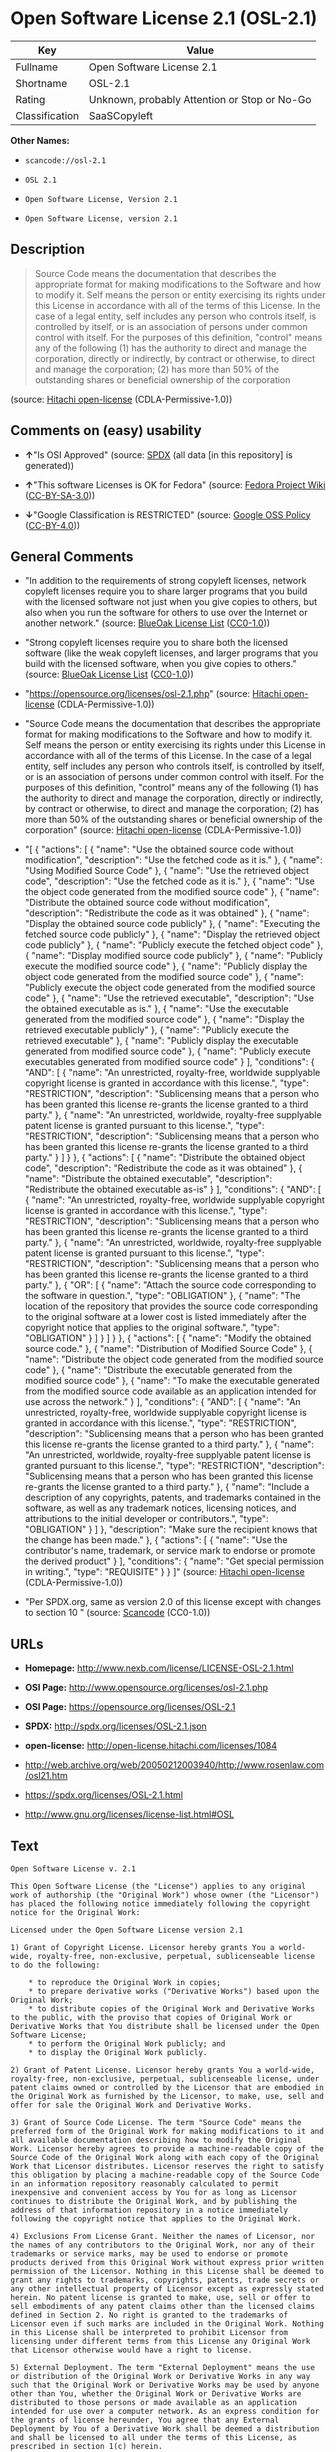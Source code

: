* Open Software License 2.1 (OSL-2.1)

| Key              | Value                                          |
|------------------+------------------------------------------------|
| Fullname         | Open Software License 2.1                      |
| Shortname        | OSL-2.1                                        |
| Rating           | Unknown, probably Attention or Stop or No-Go   |
| Classification   | SaaSCopyleft                                   |

*Other Names:*

- =scancode://osl-2.1=

- =OSL 2.1=

- =Open Software License, Version 2.1=

- =Open Software License, version 2.1=

** Description

#+BEGIN_QUOTE
  Source Code means the documentation that describes the appropriate
  format for making modifications to the Software and how to modify it.
  Self means the person or entity exercising its rights under this
  License in accordance with all of the terms of this License. In the
  case of a legal entity, self includes any person who controls itself,
  is controlled by itself, or is an association of persons under common
  control with itself. For the purposes of this definition, "control"
  means any of the following (1) has the authority to direct and manage
  the corporation, directly or indirectly, by contract or otherwise, to
  direct and manage the corporation; (2) has more than 50% of the
  outstanding shares or beneficial ownership of the corporation
#+END_QUOTE

(source: [[https://github.com/Hitachi/open-license][Hitachi
open-license]] (CDLA-Permissive-1.0))

** Comments on (easy) usability

- *↑*"Is OSI Approved" (source:
  [[https://spdx.org/licenses/OSL-2.1.html][SPDX]] (all data [in this
  repository] is generated))

- *↑*"This software Licenses is OK for Fedora" (source:
  [[https://fedoraproject.org/wiki/Licensing:Main?rd=Licensing][Fedora
  Project Wiki]]
  ([[https://creativecommons.org/licenses/by-sa/3.0/legalcode][CC-BY-SA-3.0]]))

- *↓*"Google Classification is RESTRICTED" (source:
  [[https://opensource.google.com/docs/thirdparty/licenses/][Google OSS
  Policy]]
  ([[https://creativecommons.org/licenses/by/4.0/legalcode][CC-BY-4.0]]))

** General Comments

- "In addition to the requirements of strong copyleft licenses, network
  copyleft licenses require you to share larger programs that you build
  with the licensed software not just when you give copies to others,
  but also when you run the software for others to use over the Internet
  or another network." (source:
  [[https://blueoakcouncil.org/copyleft][BlueOak License List]]
  ([[https://raw.githubusercontent.com/blueoakcouncil/blue-oak-list-npm-package/master/LICENSE][CC0-1.0]]))

- "Strong copyleft licenses require you to share both the licensed
  software (like the weak copyleft licenses, and larger programs that
  you build with the licensed software, when you give copies to others."
  (source: [[https://blueoakcouncil.org/copyleft][BlueOak License List]]
  ([[https://raw.githubusercontent.com/blueoakcouncil/blue-oak-list-npm-package/master/LICENSE][CC0-1.0]]))

- "https://opensource.org/licenses/osl-2.1.php" (source:
  [[https://github.com/Hitachi/open-license][Hitachi open-license]]
  (CDLA-Permissive-1.0))

- "Source Code means the documentation that describes the appropriate
  format for making modifications to the Software and how to modify it.
  Self means the person or entity exercising its rights under this
  License in accordance with all of the terms of this License. In the
  case of a legal entity, self includes any person who controls itself,
  is controlled by itself, or is an association of persons under common
  control with itself. For the purposes of this definition, "control"
  means any of the following (1) has the authority to direct and manage
  the corporation, directly or indirectly, by contract or otherwise, to
  direct and manage the corporation; (2) has more than 50% of the
  outstanding shares or beneficial ownership of the corporation"
  (source: [[https://github.com/Hitachi/open-license][Hitachi
  open-license]] (CDLA-Permissive-1.0))

- "[ { "actions": [ { "name": "Use the obtained source code without
  modification", "description": "Use the fetched code as it is." }, {
  "name": "Using Modified Source Code" }, { "name": "Use the retrieved
  object code", "description": "Use the fetched code as it is." }, {
  "name": "Use the object code generated from the modified source code"
  }, { "name": "Distribute the obtained source code without
  modification", "description": "Redistribute the code as it was
  obtained" }, { "name": "Display the obtained source code publicly" },
  { "name": "Executing the fetched source code publicly" }, { "name":
  "Display the retrieved object code publicly" }, { "name": "Publicly
  execute the fetched object code" }, { "name": "Display modified source
  code publicly" }, { "name": "Publicly execute the modified source
  code" }, { "name": "Publicly display the object code generated from
  the modified source code" }, { "name": "Publicly execute the object
  code generated from the modified source code" }, { "name": "Use the
  retrieved executable", "description": "Use the obtained executable as
  is." }, { "name": "Use the executable generated from the modified
  source code" }, { "name": "Display the retrieved executable publicly"
  }, { "name": "Publicly execute the retrieved executable" }, { "name":
  "Publicly display the executable generated from modified source code"
  }, { "name": "Publicly execute executables generated from modified
  source code" } ], "conditions": { "AND": [ { "name": "An unrestricted,
  royalty-free, worldwide supplyable copyright license is granted in
  accordance with this license.", "type": "RESTRICTION", "description":
  "Sublicensing means that a person who has been granted this license
  re-grants the license granted to a third party." }, { "name": "An
  unrestricted, worldwide, royalty-free supplyable patent license is
  granted pursuant to this license.", "type": "RESTRICTION",
  "description": "Sublicensing means that a person who has been granted
  this license re-grants the license granted to a third party." } ] } },
  { "actions": [ { "name": "Distribute the obtained object code",
  "description": "Redistribute the code as it was obtained" }, { "name":
  "Distribute the obtained executable", "description": "Redistribute the
  obtained executable as-is" } ], "conditions": { "AND": [ { "name": "An
  unrestricted, royalty-free, worldwide supplyable copyright license is
  granted in accordance with this license.", "type": "RESTRICTION",
  "description": "Sublicensing means that a person who has been granted
  this license re-grants the license granted to a third party." }, {
  "name": "An unrestricted, worldwide, royalty-free supplyable patent
  license is granted pursuant to this license.", "type": "RESTRICTION",
  "description": "Sublicensing means that a person who has been granted
  this license re-grants the license granted to a third party." }, {
  "OR": [ { "name": "Attach the source code corresponding to the
  software in question.", "type": "OBLIGATION" }, { "name": "The
  location of the repository that provides the source code corresponding
  to the original software at a lower cost is listed immediately after
  the copyright notice that applies to the original software.", "type":
  "OBLIGATION" } ] } ] } }, { "actions": [ { "name": "Modify the
  obtained source code." }, { "name": "Distribution of Modified Source
  Code" }, { "name": "Distribute the object code generated from the
  modified source code" }, { "name": "Distribute the executable
  generated from the modified source code" }, { "name": "To make the
  executable generated from the modified source code available as an
  application intended for use across the network." } ], "conditions": {
  "AND": [ { "name": "An unrestricted, royalty-free, worldwide
  supplyable copyright license is granted in accordance with this
  license.", "type": "RESTRICTION", "description": "Sublicensing means
  that a person who has been granted this license re-grants the license
  granted to a third party." }, { "name": "An unrestricted, worldwide,
  royalty-free supplyable patent license is granted pursuant to this
  license.", "type": "RESTRICTION", "description": "Sublicensing means
  that a person who has been granted this license re-grants the license
  granted to a third party." }, { "name": "Include a description of any
  copyrights, patents, and trademarks contained in the software, as well
  as any trademark notices, licensing notices, and attributions to the
  initial developer or contributors.", "type": "OBLIGATION" } ] },
  "description": "Make sure the recipient knows that the change has been
  made." }, { "actions": [ { "name": "Use the contributor's name,
  trademark, or service mark to endorse or promote the derived product"
  } ], "conditions": { "name": "Get special permission in writing.",
  "type": "REQUISITE" } } ]" (source:
  [[https://github.com/Hitachi/open-license][Hitachi open-license]]
  (CDLA-Permissive-1.0))

- "Per SPDX.org, same as version 2.0 of this license except with changes
  to section 10 " (source:
  [[https://github.com/nexB/scancode-toolkit/blob/develop/src/licensedcode/data/licenses/osl-2.1.yml][Scancode]]
  (CC0-1.0))

** URLs

- *Homepage:* http://www.nexb.com/license/LICENSE-OSL-2.1.html

- *OSI Page:* http://www.opensource.org/licenses/osl-2.1.php

- *OSI Page:* https://opensource.org/licenses/OSL-2.1

- *SPDX:* http://spdx.org/licenses/OSL-2.1.json

- *open-license:* http://open-license.hitachi.com/licenses/1084

- http://web.archive.org/web/20050212003940/http://www.rosenlaw.com/osl21.htm

- https://spdx.org/licenses/OSL-2.1.html

- http://www.gnu.org/licenses/license-list.html#OSL

** Text

#+BEGIN_EXAMPLE
  Open Software License v. 2.1

  This Open Software License (the "License") applies to any original work of authorship (the "Original Work") whose owner (the "Licensor") has placed the following notice immediately following the copyright notice for the Original Work:

  Licensed under the Open Software License version 2.1

  1) Grant of Copyright License. Licensor hereby grants You a world-wide, royalty-free, non-exclusive, perpetual, sublicenseable license to do the following:

      * to reproduce the Original Work in copies;
      * to prepare derivative works ("Derivative Works") based upon the Original Work;
      * to distribute copies of the Original Work and Derivative Works to the public, with the proviso that copies of Original Work or Derivative Works that You distribute shall be licensed under the Open Software License;
      * to perform the Original Work publicly; and
      * to display the Original Work publicly.

  2) Grant of Patent License. Licensor hereby grants You a world-wide, royalty-free, non-exclusive, perpetual, sublicenseable license, under patent claims owned or controlled by the Licensor that are embodied in the Original Work as furnished by the Licensor, to make, use, sell and offer for sale the Original Work and Derivative Works.

  3) Grant of Source Code License. The term "Source Code" means the preferred form of the Original Work for making modifications to it and all available documentation describing how to modify the Original Work. Licensor hereby agrees to provide a machine-readable copy of the Source Code of the Original Work along with each copy of the Original Work that Licensor distributes. Licensor reserves the right to satisfy this obligation by placing a machine-readable copy of the Source Code in an information repository reasonably calculated to permit inexpensive and convenient access by You for as long as Licensor continues to distribute the Original Work, and by publishing the address of that information repository in a notice immediately following the copyright notice that applies to the Original Work.

  4) Exclusions From License Grant. Neither the names of Licensor, nor the names of any contributors to the Original Work, nor any of their trademarks or service marks, may be used to endorse or promote products derived from this Original Work without express prior written permission of the Licensor. Nothing in this License shall be deemed to grant any rights to trademarks, copyrights, patents, trade secrets or any other intellectual property of Licensor except as expressly stated herein. No patent license is granted to make, use, sell or offer to sell embodiments of any patent claims other than the licensed claims defined in Section 2. No right is granted to the trademarks of Licensor even if such marks are included in the Original Work. Nothing in this License shall be interpreted to prohibit Licensor from licensing under different terms from this License any Original Work that Licensor otherwise would have a right to license.

  5) External Deployment. The term "External Deployment" means the use or distribution of the Original Work or Derivative Works in any way such that the Original Work or Derivative Works may be used by anyone other than You, whether the Original Work or Derivative Works are distributed to those persons or made available as an application intended for use over a computer network. As an express condition for the grants of license hereunder, You agree that any External Deployment by You of a Derivative Work shall be deemed a distribution and shall be licensed to all under the terms of this License, as prescribed in section 1(c) herein.

  6) Attribution Rights. You must retain, in the Source Code of any Derivative Works that You create, all copyright, patent or trademark notices from the Source Code of the Original Work, as well as any notices of licensing and any descriptive text identified therein as an "Attribution Notice." You must cause the Source Code for any Derivative Works that You create to carry a prominent Attribution Notice reasonably calculated to inform recipients that You have modified the Original Work.

  7) Warranty of Provenance and Disclaimer of Warranty. Licensor warrants that the copyright in and to the Original Work and the patent rights granted herein by Licensor are owned by the Licensor or are sublicensed to You under the terms of this License with the permission of the contributor(s) of those copyrights and patent rights. Except as expressly stated in the immediately proceeding sentence, the Original Work is provided under this License on an "AS IS" BASIS and WITHOUT WARRANTY, either express or implied, including, without limitation, the warranties of NON-INFRINGEMENT, MERCHANTABILITY or FITNESS FOR A PARTICULAR PURPOSE. THE ENTIRE RISK AS TO THE QUALITY OF THE ORIGINAL WORK IS WITH YOU. This DISCLAIMER OF WARRANTY constitutes an essential part of this License. No license to Original Work is granted hereunder except under this disclaimer.

  8) Limitation of Liability. Under no circumstances and under no legal theory, whether in tort (including negligence), contract, or otherwise, shall the Licensor be liable to any person for any direct, indirect, special, incidental, or consequential damages of any character arising as a result of this License or the use of the Original Work including, without limitation, damages for loss of goodwill, work stoppage, computer failure or malfunction, or any and all other commercial damages or losses. This limitation of liability shall not apply to liability for death or personal injury resulting from Licensor's negligence to the extent applicable law prohibits such limitation. Some jurisdictions do not allow the exclusion or limitation of incidental or consequential damages, so this exclusion and limitation may not apply to You.

  9) Acceptance and Termination. If You distribute copies of the Original Work or a Derivative Work, You must make a reasonable effort under the circumstances to obtain the express assent of recipients to the terms of this License. Nothing else but this License (or another written agreement between Licensor and You) grants You permission to create Derivative Works based upon the Original Work or to exercise any of the rights granted in Section 1 herein, and any attempt to do so except under the terms of this License (or another written agreement between Licensor and You) is expressly prohibited by U.S. copyright law, the equivalent laws of other countries, and by international treaty. Therefore, by exercising any of the rights granted to You in Section 1 herein, You indicate Your acceptance of this License and all of its terms and conditions. This License shall terminate immediately and you may no longer exercise any of the rights granted to You by this License upon Your failure to honor the proviso in Section 1(c) herein.

  10) Termination for Patent Action. This License shall terminate automatically and You may no longer exercise any of the rights granted to You by this License as of the date You commence an action, including a cross-claim or counterclaim, against Licensor or any licensee alleging that the Original Work infringes a patent. This termination provision shall not apply for an action alleging patent infringement by combinations of the Original Work with other software or hardware.

  11) Jurisdiction, Venue and Governing Law. Any action or suit relating to this License may be brought only in the courts of a jurisdiction wherein the Licensor resides or in which Licensor conducts its primary business, and under the laws of that jurisdiction excluding its conflict-of-law provisions. The application of the United Nations Convention on Contracts for the International Sale of Goods is expressly excluded. Any use of the Original Work outside the scope of this License or after its termination shall be subject to the requirements and penalties of the U.S. Copyright Act, 17 U.S.C. § 101 et seq., the equivalent laws of other countries, and international treaty. This section shall survive the termination of this License.

  12) Attorneys Fees. In any action to enforce the terms of this License or seeking damages relating thereto, the prevailing party shall be entitled to recover its costs and expenses, including, without limitation, reasonable attorneys' fees and costs incurred in connection with such action, including any appeal of such action. This section shall survive the termination of this License.

  13) Miscellaneous. This License represents the complete agreement concerning the subject matter hereof. If any provision of this License is held to be unenforceable, such provision shall be reformed only to the extent necessary to make it enforceable.

  14) Definition of "You" in This License. "You" throughout this License, whether in upper or lower case, means an individual or a legal entity exercising rights under, and complying with all of the terms of, this License. For legal entities, "You" includes any entity that controls, is controlled by, or is under common control with you. For purposes of this definition, "control" means (i) the power, direct or indirect, to cause the direction or management of such entity, whether by contract or otherwise, or (ii) ownership of fifty percent (50%) or more of the outstanding shares, or (iii) beneficial ownership of such entity.

  15) Right to Use. You may use the Original Work in all ways not otherwise restricted or conditioned by this License or by law, and Licensor promises not to interfere with or be responsible for such uses by You.

  This license is Copyright (C) 2003-2004 Lawrence E. Rosen. All rights reserved. Permission is hereby granted to copy and distribute this license without modification. This license may not be modified without the express written permission of its copyright owner.
#+END_EXAMPLE

--------------

** Raw Data

*** Facts

- LicenseName

- [[https://spdx.org/licenses/OSL-2.1.html][SPDX]] (all data [in this
  repository] is generated)

- [[https://blueoakcouncil.org/copyleft][BlueOak License List]]
  ([[https://raw.githubusercontent.com/blueoakcouncil/blue-oak-list-npm-package/master/LICENSE][CC0-1.0]])

- [[https://github.com/nexB/scancode-toolkit/blob/develop/src/licensedcode/data/licenses/osl-2.1.yml][Scancode]]
  (CC0-1.0)

- [[https://fedoraproject.org/wiki/Licensing:Main?rd=Licensing][Fedora
  Project Wiki]]
  ([[https://creativecommons.org/licenses/by-sa/3.0/legalcode][CC-BY-SA-3.0]])

- [[https://opensource.org/licenses/][OpenSourceInitiative]]
  ([[https://creativecommons.org/licenses/by/4.0/legalcode][CC-BY-4.0]])

- [[https://opensource.google.com/docs/thirdparty/licenses/][Google OSS
  Policy]]
  ([[https://creativecommons.org/licenses/by/4.0/legalcode][CC-BY-4.0]])

- [[https://github.com/Hitachi/open-license][Hitachi open-license]]
  (CDLA-Permissive-1.0)

*** Raw JSON

#+BEGIN_EXAMPLE
  {
      "__impliedNames": [
          "OSL-2.1",
          "Open Software License 2.1",
          "scancode://osl-2.1",
          "OSL 2.1",
          "Open Software License, Version 2.1",
          "Open Software License, version 2.1"
      ],
      "__impliedId": "OSL-2.1",
      "__isFsfFree": true,
      "__impliedAmbiguousNames": [
          "Open Software License",
          "OSL 2.1"
      ],
      "__impliedComments": [
          [
              "BlueOak License List",
              [
                  "In addition to the requirements of strong copyleft licenses, network copyleft licenses require you to share larger programs that you build with the licensed software not just when you give copies to others, but also when you run the software for others to use over the Internet or another network.",
                  "Strong copyleft licenses require you to share both the licensed software (like the weak copyleft licenses, and larger programs that you build with the licensed software, when you give copies to others."
              ]
          ],
          [
              "Hitachi open-license",
              [
                  "https://opensource.org/licenses/osl-2.1.php",
                  "Source Code means the documentation that describes the appropriate format for making modifications to the Software and how to modify it. Self means the person or entity exercising its rights under this License in accordance with all of the terms of this License. In the case of a legal entity, self includes any person who controls itself, is controlled by itself, or is an association of persons under common control with itself. For the purposes of this definition, \"control\" means any of the following (1) has the authority to direct and manage the corporation, directly or indirectly, by contract or otherwise, to direct and manage the corporation; (2) has more than 50% of the outstanding shares or beneficial ownership of the corporation",
                  "[\n    {\n        \"actions\": [\n            {\n                \"name\": \"Use the obtained source code without modification\",\n                \"description\": \"Use the fetched code as it is.\"\n            },\n            {\n                \"name\": \"Using Modified Source Code\"\n            },\n            {\n                \"name\": \"Use the retrieved object code\",\n                \"description\": \"Use the fetched code as it is.\"\n            },\n            {\n                \"name\": \"Use the object code generated from the modified source code\"\n            },\n            {\n                \"name\": \"Distribute the obtained source code without modification\",\n                \"description\": \"Redistribute the code as it was obtained\"\n            },\n            {\n                \"name\": \"Display the obtained source code publicly\"\n            },\n            {\n                \"name\": \"Executing the fetched source code publicly\"\n            },\n            {\n                \"name\": \"Display the retrieved object code publicly\"\n            },\n            {\n                \"name\": \"Publicly execute the fetched object code\"\n            },\n            {\n                \"name\": \"Display modified source code publicly\"\n            },\n            {\n                \"name\": \"Publicly execute the modified source code\"\n            },\n            {\n                \"name\": \"Publicly display the object code generated from the modified source code\"\n            },\n            {\n                \"name\": \"Publicly execute the object code generated from the modified source code\"\n            },\n            {\n                \"name\": \"Use the retrieved executable\",\n                \"description\": \"Use the obtained executable as is.\"\n            },\n            {\n                \"name\": \"Use the executable generated from the modified source code\"\n            },\n            {\n                \"name\": \"Display the retrieved executable publicly\"\n            },\n            {\n                \"name\": \"Publicly execute the retrieved executable\"\n            },\n            {\n                \"name\": \"Publicly display the executable generated from modified source code\"\n            },\n            {\n                \"name\": \"Publicly execute executables generated from modified source code\"\n            }\n        ],\n        \"conditions\": {\n            \"AND\": [\n                {\n                    \"name\": \"An unrestricted, royalty-free, worldwide supplyable copyright license is granted in accordance with this license.\",\n                    \"type\": \"RESTRICTION\",\n                    \"description\": \"Sublicensing means that a person who has been granted this license re-grants the license granted to a third party.\"\n                },\n                {\n                    \"name\": \"An unrestricted, worldwide, royalty-free supplyable patent license is granted pursuant to this license.\",\n                    \"type\": \"RESTRICTION\",\n                    \"description\": \"Sublicensing means that a person who has been granted this license re-grants the license granted to a third party.\"\n                }\n            ]\n        }\n    },\n    {\n        \"actions\": [\n            {\n                \"name\": \"Distribute the obtained object code\",\n                \"description\": \"Redistribute the code as it was obtained\"\n            },\n            {\n                \"name\": \"Distribute the obtained executable\",\n                \"description\": \"Redistribute the obtained executable as-is\"\n            }\n        ],\n        \"conditions\": {\n            \"AND\": [\n                {\n                    \"name\": \"An unrestricted, royalty-free, worldwide supplyable copyright license is granted in accordance with this license.\",\n                    \"type\": \"RESTRICTION\",\n                    \"description\": \"Sublicensing means that a person who has been granted this license re-grants the license granted to a third party.\"\n                },\n                {\n                    \"name\": \"An unrestricted, worldwide, royalty-free supplyable patent license is granted pursuant to this license.\",\n                    \"type\": \"RESTRICTION\",\n                    \"description\": \"Sublicensing means that a person who has been granted this license re-grants the license granted to a third party.\"\n                },\n                {\n                    \"OR\": [\n                        {\n                            \"name\": \"Attach the source code corresponding to the software in question.\",\n                            \"type\": \"OBLIGATION\"\n                        },\n                        {\n                            \"name\": \"The location of the repository that provides the source code corresponding to the original software at a lower cost is listed immediately after the copyright notice that applies to the original software.\",\n                            \"type\": \"OBLIGATION\"\n                        }\n                    ]\n                }\n            ]\n        }\n    },\n    {\n        \"actions\": [\n            {\n                \"name\": \"Modify the obtained source code.\"\n            },\n            {\n                \"name\": \"Distribution of Modified Source Code\"\n            },\n            {\n                \"name\": \"Distribute the object code generated from the modified source code\"\n            },\n            {\n                \"name\": \"Distribute the executable generated from the modified source code\"\n            },\n            {\n                \"name\": \"To make the executable generated from the modified source code available as an application intended for use across the network.\"\n            }\n        ],\n        \"conditions\": {\n            \"AND\": [\n                {\n                    \"name\": \"An unrestricted, royalty-free, worldwide supplyable copyright license is granted in accordance with this license.\",\n                    \"type\": \"RESTRICTION\",\n                    \"description\": \"Sublicensing means that a person who has been granted this license re-grants the license granted to a third party.\"\n                },\n                {\n                    \"name\": \"An unrestricted, worldwide, royalty-free supplyable patent license is granted pursuant to this license.\",\n                    \"type\": \"RESTRICTION\",\n                    \"description\": \"Sublicensing means that a person who has been granted this license re-grants the license granted to a third party.\"\n                },\n                {\n                    \"name\": \"Include a description of any copyrights, patents, and trademarks contained in the software, as well as any trademark notices, licensing notices, and attributions to the initial developer or contributors.\",\n                    \"type\": \"OBLIGATION\"\n                }\n            ]\n        },\n        \"description\": \"Make sure the recipient knows that the change has been made.\"\n    },\n    {\n        \"actions\": [\n            {\n                \"name\": \"Use the contributor's name, trademark, or service mark to endorse or promote the derived product\"\n            }\n        ],\n        \"conditions\": {\n            \"name\": \"Get special permission in writing.\",\n            \"type\": \"REQUISITE\"\n        }\n    }\n]"
              ]
          ],
          [
              "Scancode",
              [
                  "Per SPDX.org, same as version 2.0 of this license except with changes to\nsection 10\n"
              ]
          ]
      ],
      "facts": {
          "LicenseName": {
              "implications": {
                  "__impliedNames": [
                      "OSL-2.1"
                  ],
                  "__impliedId": "OSL-2.1"
              },
              "shortname": "OSL-2.1",
              "otherNames": []
          },
          "SPDX": {
              "isSPDXLicenseDeprecated": false,
              "spdxFullName": "Open Software License 2.1",
              "spdxDetailsURL": "http://spdx.org/licenses/OSL-2.1.json",
              "_sourceURL": "https://spdx.org/licenses/OSL-2.1.html",
              "spdxLicIsOSIApproved": true,
              "spdxSeeAlso": [
                  "http://web.archive.org/web/20050212003940/http://www.rosenlaw.com/osl21.htm",
                  "https://opensource.org/licenses/OSL-2.1"
              ],
              "_implications": {
                  "__impliedNames": [
                      "OSL-2.1",
                      "Open Software License 2.1"
                  ],
                  "__impliedId": "OSL-2.1",
                  "__impliedJudgement": [
                      [
                          "SPDX",
                          {
                              "tag": "PositiveJudgement",
                              "contents": "Is OSI Approved"
                          }
                      ]
                  ],
                  "__isOsiApproved": true,
                  "__impliedURLs": [
                      [
                          "SPDX",
                          "http://spdx.org/licenses/OSL-2.1.json"
                      ],
                      [
                          null,
                          "http://web.archive.org/web/20050212003940/http://www.rosenlaw.com/osl21.htm"
                      ],
                      [
                          null,
                          "https://opensource.org/licenses/OSL-2.1"
                      ]
                  ]
              },
              "spdxLicenseId": "OSL-2.1"
          },
          "Fedora Project Wiki": {
              "GPLv2 Compat?": "NO",
              "rating": "Good",
              "Upstream URL": "https://fedoraproject.org/wiki/Licensing/OSL2.1",
              "GPLv3 Compat?": "NO",
              "Short Name": "OSL 2.1",
              "licenseType": "license",
              "_sourceURL": "https://fedoraproject.org/wiki/Licensing:Main?rd=Licensing",
              "Full Name": "Open Software License 2.1",
              "FSF Free?": "Yes",
              "_implications": {
                  "__impliedNames": [
                      "Open Software License 2.1"
                  ],
                  "__isFsfFree": true,
                  "__impliedAmbiguousNames": [
                      "OSL 2.1"
                  ],
                  "__impliedJudgement": [
                      [
                          "Fedora Project Wiki",
                          {
                              "tag": "PositiveJudgement",
                              "contents": "This software Licenses is OK for Fedora"
                          }
                      ]
                  ]
              }
          },
          "Scancode": {
              "otherUrls": [
                  "http://opensource.org/licenses/OSL-2.1",
                  "http://www.gnu.org/licenses/license-list.html#OSL",
                  "http://www.nexb.com/license/LICENSE-OSL-2.1.html",
                  "https://opensource.org/licenses/OSL-2.1"
              ],
              "homepageUrl": "http://www.nexb.com/license/LICENSE-OSL-2.1.html",
              "shortName": "OSL 2.1",
              "textUrls": null,
              "text": "Open Software License v. 2.1\n\nThis Open Software License (the \"License\") applies to any original work of authorship (the \"Original Work\") whose owner (the \"Licensor\") has placed the following notice immediately following the copyright notice for the Original Work:\n\nLicensed under the Open Software License version 2.1\n\n1) Grant of Copyright License. Licensor hereby grants You a world-wide, royalty-free, non-exclusive, perpetual, sublicenseable license to do the following:\n\n    * to reproduce the Original Work in copies;\n    * to prepare derivative works (\"Derivative Works\") based upon the Original Work;\n    * to distribute copies of the Original Work and Derivative Works to the public, with the proviso that copies of Original Work or Derivative Works that You distribute shall be licensed under the Open Software License;\n    * to perform the Original Work publicly; and\n    * to display the Original Work publicly.\n\n2) Grant of Patent License. Licensor hereby grants You a world-wide, royalty-free, non-exclusive, perpetual, sublicenseable license, under patent claims owned or controlled by the Licensor that are embodied in the Original Work as furnished by the Licensor, to make, use, sell and offer for sale the Original Work and Derivative Works.\n\n3) Grant of Source Code License. The term \"Source Code\" means the preferred form of the Original Work for making modifications to it and all available documentation describing how to modify the Original Work. Licensor hereby agrees to provide a machine-readable copy of the Source Code of the Original Work along with each copy of the Original Work that Licensor distributes. Licensor reserves the right to satisfy this obligation by placing a machine-readable copy of the Source Code in an information repository reasonably calculated to permit inexpensive and convenient access by You for as long as Licensor continues to distribute the Original Work, and by publishing the address of that information repository in a notice immediately following the copyright notice that applies to the Original Work.\n\n4) Exclusions From License Grant. Neither the names of Licensor, nor the names of any contributors to the Original Work, nor any of their trademarks or service marks, may be used to endorse or promote products derived from this Original Work without express prior written permission of the Licensor. Nothing in this License shall be deemed to grant any rights to trademarks, copyrights, patents, trade secrets or any other intellectual property of Licensor except as expressly stated herein. No patent license is granted to make, use, sell or offer to sell embodiments of any patent claims other than the licensed claims defined in Section 2. No right is granted to the trademarks of Licensor even if such marks are included in the Original Work. Nothing in this License shall be interpreted to prohibit Licensor from licensing under different terms from this License any Original Work that Licensor otherwise would have a right to license.\n\n5) External Deployment. The term \"External Deployment\" means the use or distribution of the Original Work or Derivative Works in any way such that the Original Work or Derivative Works may be used by anyone other than You, whether the Original Work or Derivative Works are distributed to those persons or made available as an application intended for use over a computer network. As an express condition for the grants of license hereunder, You agree that any External Deployment by You of a Derivative Work shall be deemed a distribution and shall be licensed to all under the terms of this License, as prescribed in section 1(c) herein.\n\n6) Attribution Rights. You must retain, in the Source Code of any Derivative Works that You create, all copyright, patent or trademark notices from the Source Code of the Original Work, as well as any notices of licensing and any descriptive text identified therein as an \"Attribution Notice.\" You must cause the Source Code for any Derivative Works that You create to carry a prominent Attribution Notice reasonably calculated to inform recipients that You have modified the Original Work.\n\n7) Warranty of Provenance and Disclaimer of Warranty. Licensor warrants that the copyright in and to the Original Work and the patent rights granted herein by Licensor are owned by the Licensor or are sublicensed to You under the terms of this License with the permission of the contributor(s) of those copyrights and patent rights. Except as expressly stated in the immediately proceeding sentence, the Original Work is provided under this License on an \"AS IS\" BASIS and WITHOUT WARRANTY, either express or implied, including, without limitation, the warranties of NON-INFRINGEMENT, MERCHANTABILITY or FITNESS FOR A PARTICULAR PURPOSE. THE ENTIRE RISK AS TO THE QUALITY OF THE ORIGINAL WORK IS WITH YOU. This DISCLAIMER OF WARRANTY constitutes an essential part of this License. No license to Original Work is granted hereunder except under this disclaimer.\n\n8) Limitation of Liability. Under no circumstances and under no legal theory, whether in tort (including negligence), contract, or otherwise, shall the Licensor be liable to any person for any direct, indirect, special, incidental, or consequential damages of any character arising as a result of this License or the use of the Original Work including, without limitation, damages for loss of goodwill, work stoppage, computer failure or malfunction, or any and all other commercial damages or losses. This limitation of liability shall not apply to liability for death or personal injury resulting from Licensor's negligence to the extent applicable law prohibits such limitation. Some jurisdictions do not allow the exclusion or limitation of incidental or consequential damages, so this exclusion and limitation may not apply to You.\n\n9) Acceptance and Termination. If You distribute copies of the Original Work or a Derivative Work, You must make a reasonable effort under the circumstances to obtain the express assent of recipients to the terms of this License. Nothing else but this License (or another written agreement between Licensor and You) grants You permission to create Derivative Works based upon the Original Work or to exercise any of the rights granted in Section 1 herein, and any attempt to do so except under the terms of this License (or another written agreement between Licensor and You) is expressly prohibited by U.S. copyright law, the equivalent laws of other countries, and by international treaty. Therefore, by exercising any of the rights granted to You in Section 1 herein, You indicate Your acceptance of this License and all of its terms and conditions. This License shall terminate immediately and you may no longer exercise any of the rights granted to You by this License upon Your failure to honor the proviso in Section 1(c) herein.\n\n10) Termination for Patent Action. This License shall terminate automatically and You may no longer exercise any of the rights granted to You by this License as of the date You commence an action, including a cross-claim or counterclaim, against Licensor or any licensee alleging that the Original Work infringes a patent. This termination provision shall not apply for an action alleging patent infringement by combinations of the Original Work with other software or hardware.\n\n11) Jurisdiction, Venue and Governing Law. Any action or suit relating to this License may be brought only in the courts of a jurisdiction wherein the Licensor resides or in which Licensor conducts its primary business, and under the laws of that jurisdiction excluding its conflict-of-law provisions. The application of the United Nations Convention on Contracts for the International Sale of Goods is expressly excluded. Any use of the Original Work outside the scope of this License or after its termination shall be subject to the requirements and penalties of the U.S. Copyright Act, 17 U.S.C. ÃÂ§ 101 et seq., the equivalent laws of other countries, and international treaty. This section shall survive the termination of this License.\n\n12) Attorneys Fees. In any action to enforce the terms of this License or seeking damages relating thereto, the prevailing party shall be entitled to recover its costs and expenses, including, without limitation, reasonable attorneys' fees and costs incurred in connection with such action, including any appeal of such action. This section shall survive the termination of this License.\n\n13) Miscellaneous. This License represents the complete agreement concerning the subject matter hereof. If any provision of this License is held to be unenforceable, such provision shall be reformed only to the extent necessary to make it enforceable.\n\n14) Definition of \"You\" in This License. \"You\" throughout this License, whether in upper or lower case, means an individual or a legal entity exercising rights under, and complying with all of the terms of, this License. For legal entities, \"You\" includes any entity that controls, is controlled by, or is under common control with you. For purposes of this definition, \"control\" means (i) the power, direct or indirect, to cause the direction or management of such entity, whether by contract or otherwise, or (ii) ownership of fifty percent (50%) or more of the outstanding shares, or (iii) beneficial ownership of such entity.\n\n15) Right to Use. You may use the Original Work in all ways not otherwise restricted or conditioned by this License or by law, and Licensor promises not to interfere with or be responsible for such uses by You.\n\nThis license is Copyright (C) 2003-2004 Lawrence E. Rosen. All rights reserved. Permission is hereby granted to copy and distribute this license without modification. This license may not be modified without the express written permission of its copyright owner.",
              "category": "Copyleft",
              "osiUrl": "http://www.opensource.org/licenses/osl-2.1.php",
              "owner": "Lawrence Rosen",
              "_sourceURL": "https://github.com/nexB/scancode-toolkit/blob/develop/src/licensedcode/data/licenses/osl-2.1.yml",
              "key": "osl-2.1",
              "name": "Open Software License 2.1",
              "spdxId": "OSL-2.1",
              "notes": "Per SPDX.org, same as version 2.0 of this license except with changes to\nsection 10\n",
              "_implications": {
                  "__impliedNames": [
                      "scancode://osl-2.1",
                      "OSL 2.1",
                      "OSL-2.1"
                  ],
                  "__impliedId": "OSL-2.1",
                  "__impliedComments": [
                      [
                          "Scancode",
                          [
                              "Per SPDX.org, same as version 2.0 of this license except with changes to\nsection 10\n"
                          ]
                      ]
                  ],
                  "__impliedCopyleft": [
                      [
                          "Scancode",
                          "Copyleft"
                      ]
                  ],
                  "__calculatedCopyleft": "Copyleft",
                  "__impliedText": "Open Software License v. 2.1\n\nThis Open Software License (the \"License\") applies to any original work of authorship (the \"Original Work\") whose owner (the \"Licensor\") has placed the following notice immediately following the copyright notice for the Original Work:\n\nLicensed under the Open Software License version 2.1\n\n1) Grant of Copyright License. Licensor hereby grants You a world-wide, royalty-free, non-exclusive, perpetual, sublicenseable license to do the following:\n\n    * to reproduce the Original Work in copies;\n    * to prepare derivative works (\"Derivative Works\") based upon the Original Work;\n    * to distribute copies of the Original Work and Derivative Works to the public, with the proviso that copies of Original Work or Derivative Works that You distribute shall be licensed under the Open Software License;\n    * to perform the Original Work publicly; and\n    * to display the Original Work publicly.\n\n2) Grant of Patent License. Licensor hereby grants You a world-wide, royalty-free, non-exclusive, perpetual, sublicenseable license, under patent claims owned or controlled by the Licensor that are embodied in the Original Work as furnished by the Licensor, to make, use, sell and offer for sale the Original Work and Derivative Works.\n\n3) Grant of Source Code License. The term \"Source Code\" means the preferred form of the Original Work for making modifications to it and all available documentation describing how to modify the Original Work. Licensor hereby agrees to provide a machine-readable copy of the Source Code of the Original Work along with each copy of the Original Work that Licensor distributes. Licensor reserves the right to satisfy this obligation by placing a machine-readable copy of the Source Code in an information repository reasonably calculated to permit inexpensive and convenient access by You for as long as Licensor continues to distribute the Original Work, and by publishing the address of that information repository in a notice immediately following the copyright notice that applies to the Original Work.\n\n4) Exclusions From License Grant. Neither the names of Licensor, nor the names of any contributors to the Original Work, nor any of their trademarks or service marks, may be used to endorse or promote products derived from this Original Work without express prior written permission of the Licensor. Nothing in this License shall be deemed to grant any rights to trademarks, copyrights, patents, trade secrets or any other intellectual property of Licensor except as expressly stated herein. No patent license is granted to make, use, sell or offer to sell embodiments of any patent claims other than the licensed claims defined in Section 2. No right is granted to the trademarks of Licensor even if such marks are included in the Original Work. Nothing in this License shall be interpreted to prohibit Licensor from licensing under different terms from this License any Original Work that Licensor otherwise would have a right to license.\n\n5) External Deployment. The term \"External Deployment\" means the use or distribution of the Original Work or Derivative Works in any way such that the Original Work or Derivative Works may be used by anyone other than You, whether the Original Work or Derivative Works are distributed to those persons or made available as an application intended for use over a computer network. As an express condition for the grants of license hereunder, You agree that any External Deployment by You of a Derivative Work shall be deemed a distribution and shall be licensed to all under the terms of this License, as prescribed in section 1(c) herein.\n\n6) Attribution Rights. You must retain, in the Source Code of any Derivative Works that You create, all copyright, patent or trademark notices from the Source Code of the Original Work, as well as any notices of licensing and any descriptive text identified therein as an \"Attribution Notice.\" You must cause the Source Code for any Derivative Works that You create to carry a prominent Attribution Notice reasonably calculated to inform recipients that You have modified the Original Work.\n\n7) Warranty of Provenance and Disclaimer of Warranty. Licensor warrants that the copyright in and to the Original Work and the patent rights granted herein by Licensor are owned by the Licensor or are sublicensed to You under the terms of this License with the permission of the contributor(s) of those copyrights and patent rights. Except as expressly stated in the immediately proceeding sentence, the Original Work is provided under this License on an \"AS IS\" BASIS and WITHOUT WARRANTY, either express or implied, including, without limitation, the warranties of NON-INFRINGEMENT, MERCHANTABILITY or FITNESS FOR A PARTICULAR PURPOSE. THE ENTIRE RISK AS TO THE QUALITY OF THE ORIGINAL WORK IS WITH YOU. This DISCLAIMER OF WARRANTY constitutes an essential part of this License. No license to Original Work is granted hereunder except under this disclaimer.\n\n8) Limitation of Liability. Under no circumstances and under no legal theory, whether in tort (including negligence), contract, or otherwise, shall the Licensor be liable to any person for any direct, indirect, special, incidental, or consequential damages of any character arising as a result of this License or the use of the Original Work including, without limitation, damages for loss of goodwill, work stoppage, computer failure or malfunction, or any and all other commercial damages or losses. This limitation of liability shall not apply to liability for death or personal injury resulting from Licensor's negligence to the extent applicable law prohibits such limitation. Some jurisdictions do not allow the exclusion or limitation of incidental or consequential damages, so this exclusion and limitation may not apply to You.\n\n9) Acceptance and Termination. If You distribute copies of the Original Work or a Derivative Work, You must make a reasonable effort under the circumstances to obtain the express assent of recipients to the terms of this License. Nothing else but this License (or another written agreement between Licensor and You) grants You permission to create Derivative Works based upon the Original Work or to exercise any of the rights granted in Section 1 herein, and any attempt to do so except under the terms of this License (or another written agreement between Licensor and You) is expressly prohibited by U.S. copyright law, the equivalent laws of other countries, and by international treaty. Therefore, by exercising any of the rights granted to You in Section 1 herein, You indicate Your acceptance of this License and all of its terms and conditions. This License shall terminate immediately and you may no longer exercise any of the rights granted to You by this License upon Your failure to honor the proviso in Section 1(c) herein.\n\n10) Termination for Patent Action. This License shall terminate automatically and You may no longer exercise any of the rights granted to You by this License as of the date You commence an action, including a cross-claim or counterclaim, against Licensor or any licensee alleging that the Original Work infringes a patent. This termination provision shall not apply for an action alleging patent infringement by combinations of the Original Work with other software or hardware.\n\n11) Jurisdiction, Venue and Governing Law. Any action or suit relating to this License may be brought only in the courts of a jurisdiction wherein the Licensor resides or in which Licensor conducts its primary business, and under the laws of that jurisdiction excluding its conflict-of-law provisions. The application of the United Nations Convention on Contracts for the International Sale of Goods is expressly excluded. Any use of the Original Work outside the scope of this License or after its termination shall be subject to the requirements and penalties of the U.S. Copyright Act, 17 U.S.C. Â§ 101 et seq., the equivalent laws of other countries, and international treaty. This section shall survive the termination of this License.\n\n12) Attorneys Fees. In any action to enforce the terms of this License or seeking damages relating thereto, the prevailing party shall be entitled to recover its costs and expenses, including, without limitation, reasonable attorneys' fees and costs incurred in connection with such action, including any appeal of such action. This section shall survive the termination of this License.\n\n13) Miscellaneous. This License represents the complete agreement concerning the subject matter hereof. If any provision of this License is held to be unenforceable, such provision shall be reformed only to the extent necessary to make it enforceable.\n\n14) Definition of \"You\" in This License. \"You\" throughout this License, whether in upper or lower case, means an individual or a legal entity exercising rights under, and complying with all of the terms of, this License. For legal entities, \"You\" includes any entity that controls, is controlled by, or is under common control with you. For purposes of this definition, \"control\" means (i) the power, direct or indirect, to cause the direction or management of such entity, whether by contract or otherwise, or (ii) ownership of fifty percent (50%) or more of the outstanding shares, or (iii) beneficial ownership of such entity.\n\n15) Right to Use. You may use the Original Work in all ways not otherwise restricted or conditioned by this License or by law, and Licensor promises not to interfere with or be responsible for such uses by You.\n\nThis license is Copyright (C) 2003-2004 Lawrence E. Rosen. All rights reserved. Permission is hereby granted to copy and distribute this license without modification. This license may not be modified without the express written permission of its copyright owner.",
                  "__impliedURLs": [
                      [
                          "Homepage",
                          "http://www.nexb.com/license/LICENSE-OSL-2.1.html"
                      ],
                      [
                          "OSI Page",
                          "http://www.opensource.org/licenses/osl-2.1.php"
                      ],
                      [
                          null,
                          "http://opensource.org/licenses/OSL-2.1"
                      ],
                      [
                          null,
                          "http://www.gnu.org/licenses/license-list.html#OSL"
                      ],
                      [
                          null,
                          "http://www.nexb.com/license/LICENSE-OSL-2.1.html"
                      ],
                      [
                          null,
                          "https://opensource.org/licenses/OSL-2.1"
                      ]
                  ]
              }
          },
          "Hitachi open-license": {
              "summary": "https://opensource.org/licenses/osl-2.1.php",
              "notices": [
                  {
                      "content": "If any provision of this license is deemed unenforceable, that provision shall be amended only to the extent necessary to make it enforceable."
                  },
                  {
                      "content": "If a lawsuit is brought in connection with this license, the losing party shall bear the costs of the lawsuit and reasonable attorney's fees."
                  },
                  {
                      "content": "The application of the UN contractual provisions on international trade in goods is expressly excluded."
                  },
                  {
                      "content": "Any action with respect to this License shall be filed only in the court of the jurisdiction in which Licensor resides or maintains its principal place of business, and the laws of that jurisdiction shall apply, except for the conflict of law provisions."
                  },
                  {
                      "content": "the original software is provided \"as-is\" and without any warranties of any kind, either express or implied, including, but not limited to, warranties of non-infringement, commercial usability, and fitness for a particular purpose. The warranties include, but are not limited to, the warranties of non-infringement, commercial usability, and fitness for a particular purpose. the entire risk to the quality of the original software is borne by you.",
                      "description": "There is no guarantee."
                  },
                  {
                      "content": "Any use of the original Software outside of the scope of this license or after the termination of this license is subject to the requirements and penalties of Section 101 of the U.S. Copyright Act, equivalent laws of other countries, and international treaties."
                  },
                  {
                      "content": "Under no conditions and on no theory of law, whether in tort (including negligence), contract or otherwise, shall Licensor be liable for any direct, indirect, special, incidental or consequential damages (including loss of goodwill, loss of business (including but not limited to commercial damage or loss, including but not limited to damage or loss due to outages, computer failure or malfunction). To the extent that applicable law does not permit such a limitation on liability for death or personal injury caused by the negligence of the copyright holder, such limitation shall not apply to such liability. Some countries or jurisdictions do not allow the exclusion or limitation of incidental or consequential damages as a matter of law, in which case this exclusion and limitation will not apply."
                  },
                  {
                      "content": "Failure to apply this license when distributing the original software or derivative works shall result in immediate termination of all rights under this license."
                  },
                  {
                      "content": "If you file a patent action, including cross-claims or counterclaims, alleging that the original Software directly or indirectly infringes a patent, this license will terminate upon formal filing of the patent action, unless you allege that the original Software infringes a patent by a combination of the original Software and other software or hardware. The license shall terminate upon formal filing of the patent action, unless the original software in combination with other software or hardware is alleged to infringe the patent."
                  }
              ],
              "_sourceURL": "http://open-license.hitachi.com/licenses/1084",
              "content": "Open Software License v. 2.1\r\n\r\nThis Open Software License (the \"License\") applies to any original work of authorship (the \"Original Work\") whose owner (the \"Licensor\") has placed the following notice immediately following the copyright notice for the Original Work:\r\n\r\nLicensed under the Open Software License version 2.1\r\n\r\n1) Grant of Copyright License. Licensor hereby grants You a world-wide, royalty-free, non-exclusive, perpetual, sublicenseable license to do the following:\r\n\r\n    ã»to reproduce the Original Work in copies;\r\n    ã»to prepare derivative works (\"Derivative Works\") based upon the Original Work;\r\n    ã»to distribute copies of the Original Work and Derivative Works to the public, with the proviso that \r\n      copies of Original Work or Derivative Works that You distribute shall be licensed under \r\n      the Open Software License;\r\n    ã»to perform the Original Work publicly; and\r\n    ã»to display the Original Work publicly. \r\n\r\n2) Grant of Patent License. Licensor hereby grants You a world-wide, royalty-free, non-exclusive, perpetual, sublicenseable license, under patent claims owned or controlled by the Licensor that are embodied in the Original Work as furnished by the Licensor, to make, use, sell and offer for sale the Original Work and Derivative Works.\r\n\r\n3) Grant of Source Code License. The term \"Source Code\" means the preferred form of the Original Work for making modifications to it and all available documentation describing how to modify the Original Work. Licensor hereby agrees to provide a machine-readable copy of the Source Code of the Original Work along with each copy of the Original Work that Licensor distributes. Licensor reserves the right to satisfy this obligation by placing a machine-readable copy of the Source Code in an information repository reasonably calculated to permit inexpensive and convenient access by You for as long as Licensor continues to distribute the Original Work, and by publishing the address of that information repository in a notice immediately following the copyright notice that applies to the Original Work.\r\n\r\n4) Exclusions From License Grant. Neither the names of Licensor, nor the names of any contributors to the Original Work, nor any of their trademarks or service marks, may be used to endorse or promote products derived from this Original Work without express prior written permission of the Licensor. Nothing in this License shall be deemed to grant any rights to trademarks, copyrights, patents, trade secrets or any other intellectual property of Licensor except as expressly stated herein. No patent license is granted to make, use, sell or offer to sell embodiments of any patent claims other than the licensed claims defined in Section 2. No right is granted to the trademarks of Licensor even if such marks are included in the Original Work. Nothing in this License shall be interpreted to prohibit Licensor from licensing under different terms from this License any Original Work that Licensor otherwise would have a right to license.\r\n\r\n5) External Deployment. The term \"External Deployment\" means the use or distribution of the Original Work or Derivative Works in any way such that the Original Work or Derivative Works may be used by anyone other than You, whether the Original Work or Derivative Works are distributed to those persons or made available as an application intended for use over a computer network. As an express condition for the grants of license hereunder, You agree that any External Deployment by You of a Derivative Work shall be deemed a distribution and shall be licensed to all under the terms of this License, as prescribed in section 1(c) herein.\r\n\r\n6) Attribution Rights. You must retain, in the Source Code of any Derivative Works that You create, all copyright, patent or trademark notices from the Source Code of the Original Work, as well as any notices of licensing and any descriptive text identified therein as an \"Attribution Notice.\" You must cause the Source Code for any Derivative Works that You create to carry a prominent Attribution Notice reasonably calculated to inform recipients that You have modified the Original Work.\r\n\r\n7) Warranty of Provenance and Disclaimer of Warranty. Licensor warrants that the copyright in and to the Original Work and the patent rights granted herein by Licensor are owned by the Licensor or are sublicensed to You under the terms of this License with the permission of the contributor(s) of those copyrights and patent rights. Except as expressly stated in the immediately proceeding sentence, the Original Work is provided under this License on an \"AS IS\" BASIS and WITHOUT WARRANTY, either express or implied, including, without limitation, the warranties of NON-INFRINGEMENT, MERCHANTABILITY or FITNESS FOR A PARTICULAR PURPOSE. THE ENTIRE RISK AS TO THE QUALITY OF THE ORIGINAL WORK IS WITH YOU. This DISCLAIMER OF WARRANTY constitutes an essential part of this License. No license to Original Work is granted hereunder except under this disclaimer.\r\n\r\n8) Limitation of Liability. Under no circumstances and under no legal theory, whether in tort (including negligence), contract, or otherwise, shall the Licensor be liable to any person for any direct, indirect, special, incidental, or consequential damages of any character arising as a result of this License or the use of the Original Work including, without limitation, damages for loss of goodwill, work stoppage, computer failure or malfunction, or any and all other commercial damages or losses. This limitation of liability shall not apply to liability for death or personal injury resulting from Licensor's negligence to the extent applicable law prohibits such limitation. Some jurisdictions do not allow the exclusion or limitation of incidental or consequential damages, so this exclusion and limitation may not apply to You.\r\n\r\n9) Acceptance and Termination. If You distribute copies of the Original Work or a Derivative Work, You must make a reasonable effort under the circumstances to obtain the express assent of recipients to the terms of this License. Nothing else but this License (or another written agreement between Licensor and You) grants You permission to create Derivative Works based upon the Original Work or to exercise any of the rights granted in Section 1 herein, and any attempt to do so except under the terms of this License (or another written agreement between Licensor and You) is expressly prohibited by U.S. copyright law, the equivalent laws of other countries, and by international treaty. Therefore, by exercising any of the rights granted to You in Section 1 herein, You indicate Your acceptance of this License and all of its terms and conditions. This License shall terminate immediately and you may no longer exercise any of the rights granted to You by this License upon Your failure to honor the proviso in Section 1(c) herein.\r\n\r\n10) Termination for Patent Action. This License shall terminate automatically and You may no longer exercise any of the rights granted to You by this License as of the date You commence an action, including a cross-claim or counterclaim, against Licensor or any licensee alleging that the Original Work infringes a patent. This termination provision shall not apply for an action alleging patent infringement by combinations of the Original Work with other software or hardware.\r\n\r\n11) Jurisdiction, Venue and Governing Law. Any action or suit relating to this License may be brought only in the courts of a jurisdiction wherein the Licensor resides or in which Licensor conducts its primary business, and under the laws of that jurisdiction excluding its conflict-of-law provisions. The application of the United Nations Convention on Contracts for the International Sale of Goods is expressly excluded. Any use of the Original Work outside the scope of this License or after its termination shall be subject to the requirements and penalties of the U.S. Copyright Act, 17 U.S.C. Â§ 101 et seq., the equivalent laws of other countries, and international treaty. This section shall survive the termination of this License.\r\n\r\n12) Attorneys Fees. In any action to enforce the terms of this License or seeking damages relating thereto, the prevailing party shall be entitled to recover its costs and expenses, including, without limitation, reasonable attorneys' fees and costs incurred in connection with such action, including any appeal of such action. This section shall survive the termination of this License.\r\n\r\n13) Miscellaneous. This License represents the complete agreement concerning the subject matter hereof. If any provision of this License is held to be unenforceable, such provision shall be reformed only to the extent necessary to make it enforceable.\r\n\r\n14) Definition of \"You\" in This License. \"You\" throughout this License, whether in upper or lower case, means an individual or a legal entity exercising rights under, and complying with all of the terms of, this License. For legal entities, \"You\" includes any entity that controls, is controlled by, or is under common control with you. For purposes of this definition, \"control\" means (i) the power, direct or indirect, to cause the direction or management of such entity, whether by contract or otherwise, or (ii) ownership of fifty percent (50%) or more of the outstanding shares, or (iii) beneficial ownership of such entity.\r\n\r\n15) Right to Use. You may use the Original Work in all ways not otherwise restricted or conditioned by this License or by law, and Licensor promises not to interfere with or be responsible for such uses by You.\r\n\r\nThis license is Copyright (C) 2003-2004 Lawrence E. Rosen. All rights reserved. Permission is hereby granted to copy and distribute this license without modification. This license may not be modified without the express written permission of its copyright owner. ",
              "name": "Open Software License, version 2.1",
              "permissions": [
                  {
                      "actions": [
                          {
                              "name": "Use the obtained source code without modification",
                              "description": "Use the fetched code as it is."
                          },
                          {
                              "name": "Using Modified Source Code"
                          },
                          {
                              "name": "Use the retrieved object code",
                              "description": "Use the fetched code as it is."
                          },
                          {
                              "name": "Use the object code generated from the modified source code"
                          },
                          {
                              "name": "Distribute the obtained source code without modification",
                              "description": "Redistribute the code as it was obtained"
                          },
                          {
                              "name": "Display the obtained source code publicly"
                          },
                          {
                              "name": "Executing the fetched source code publicly"
                          },
                          {
                              "name": "Display the retrieved object code publicly"
                          },
                          {
                              "name": "Publicly execute the fetched object code"
                          },
                          {
                              "name": "Display modified source code publicly"
                          },
                          {
                              "name": "Publicly execute the modified source code"
                          },
                          {
                              "name": "Publicly display the object code generated from the modified source code"
                          },
                          {
                              "name": "Publicly execute the object code generated from the modified source code"
                          },
                          {
                              "name": "Use the retrieved executable",
                              "description": "Use the obtained executable as is."
                          },
                          {
                              "name": "Use the executable generated from the modified source code"
                          },
                          {
                              "name": "Display the retrieved executable publicly"
                          },
                          {
                              "name": "Publicly execute the retrieved executable"
                          },
                          {
                              "name": "Publicly display the executable generated from modified source code"
                          },
                          {
                              "name": "Publicly execute executables generated from modified source code"
                          }
                      ],
                      "conditions": {
                          "AND": [
                              {
                                  "name": "An unrestricted, royalty-free, worldwide supplyable copyright license is granted in accordance with this license.",
                                  "type": "RESTRICTION",
                                  "description": "Sublicensing means that a person who has been granted this license re-grants the license granted to a third party."
                              },
                              {
                                  "name": "An unrestricted, worldwide, royalty-free supplyable patent license is granted pursuant to this license.",
                                  "type": "RESTRICTION",
                                  "description": "Sublicensing means that a person who has been granted this license re-grants the license granted to a third party."
                              }
                          ]
                      }
                  },
                  {
                      "actions": [
                          {
                              "name": "Distribute the obtained object code",
                              "description": "Redistribute the code as it was obtained"
                          },
                          {
                              "name": "Distribute the obtained executable",
                              "description": "Redistribute the obtained executable as-is"
                          }
                      ],
                      "conditions": {
                          "AND": [
                              {
                                  "name": "An unrestricted, royalty-free, worldwide supplyable copyright license is granted in accordance with this license.",
                                  "type": "RESTRICTION",
                                  "description": "Sublicensing means that a person who has been granted this license re-grants the license granted to a third party."
                              },
                              {
                                  "name": "An unrestricted, worldwide, royalty-free supplyable patent license is granted pursuant to this license.",
                                  "type": "RESTRICTION",
                                  "description": "Sublicensing means that a person who has been granted this license re-grants the license granted to a third party."
                              },
                              {
                                  "OR": [
                                      {
                                          "name": "Attach the source code corresponding to the software in question.",
                                          "type": "OBLIGATION"
                                      },
                                      {
                                          "name": "The location of the repository that provides the source code corresponding to the original software at a lower cost is listed immediately after the copyright notice that applies to the original software.",
                                          "type": "OBLIGATION"
                                      }
                                  ]
                              }
                          ]
                      }
                  },
                  {
                      "actions": [
                          {
                              "name": "Modify the obtained source code."
                          },
                          {
                              "name": "Distribution of Modified Source Code"
                          },
                          {
                              "name": "Distribute the object code generated from the modified source code"
                          },
                          {
                              "name": "Distribute the executable generated from the modified source code"
                          },
                          {
                              "name": "To make the executable generated from the modified source code available as an application intended for use across the network."
                          }
                      ],
                      "conditions": {
                          "AND": [
                              {
                                  "name": "An unrestricted, royalty-free, worldwide supplyable copyright license is granted in accordance with this license.",
                                  "type": "RESTRICTION",
                                  "description": "Sublicensing means that a person who has been granted this license re-grants the license granted to a third party."
                              },
                              {
                                  "name": "An unrestricted, worldwide, royalty-free supplyable patent license is granted pursuant to this license.",
                                  "type": "RESTRICTION",
                                  "description": "Sublicensing means that a person who has been granted this license re-grants the license granted to a third party."
                              },
                              {
                                  "name": "Include a description of any copyrights, patents, and trademarks contained in the software, as well as any trademark notices, licensing notices, and attributions to the initial developer or contributors.",
                                  "type": "OBLIGATION"
                              }
                          ]
                      },
                      "description": "Make sure the recipient knows that the change has been made."
                  },
                  {
                      "actions": [
                          {
                              "name": "Use the contributor's name, trademark, or service mark to endorse or promote the derived product"
                          }
                      ],
                      "conditions": {
                          "name": "Get special permission in writing.",
                          "type": "REQUISITE"
                      }
                  }
              ],
              "_implications": {
                  "__impliedNames": [
                      "Open Software License, version 2.1"
                  ],
                  "__impliedComments": [
                      [
                          "Hitachi open-license",
                          [
                              "https://opensource.org/licenses/osl-2.1.php",
                              "Source Code means the documentation that describes the appropriate format for making modifications to the Software and how to modify it. Self means the person or entity exercising its rights under this License in accordance with all of the terms of this License. In the case of a legal entity, self includes any person who controls itself, is controlled by itself, or is an association of persons under common control with itself. For the purposes of this definition, \"control\" means any of the following (1) has the authority to direct and manage the corporation, directly or indirectly, by contract or otherwise, to direct and manage the corporation; (2) has more than 50% of the outstanding shares or beneficial ownership of the corporation",
                              "[\n    {\n        \"actions\": [\n            {\n                \"name\": \"Use the obtained source code without modification\",\n                \"description\": \"Use the fetched code as it is.\"\n            },\n            {\n                \"name\": \"Using Modified Source Code\"\n            },\n            {\n                \"name\": \"Use the retrieved object code\",\n                \"description\": \"Use the fetched code as it is.\"\n            },\n            {\n                \"name\": \"Use the object code generated from the modified source code\"\n            },\n            {\n                \"name\": \"Distribute the obtained source code without modification\",\n                \"description\": \"Redistribute the code as it was obtained\"\n            },\n            {\n                \"name\": \"Display the obtained source code publicly\"\n            },\n            {\n                \"name\": \"Executing the fetched source code publicly\"\n            },\n            {\n                \"name\": \"Display the retrieved object code publicly\"\n            },\n            {\n                \"name\": \"Publicly execute the fetched object code\"\n            },\n            {\n                \"name\": \"Display modified source code publicly\"\n            },\n            {\n                \"name\": \"Publicly execute the modified source code\"\n            },\n            {\n                \"name\": \"Publicly display the object code generated from the modified source code\"\n            },\n            {\n                \"name\": \"Publicly execute the object code generated from the modified source code\"\n            },\n            {\n                \"name\": \"Use the retrieved executable\",\n                \"description\": \"Use the obtained executable as is.\"\n            },\n            {\n                \"name\": \"Use the executable generated from the modified source code\"\n            },\n            {\n                \"name\": \"Display the retrieved executable publicly\"\n            },\n            {\n                \"name\": \"Publicly execute the retrieved executable\"\n            },\n            {\n                \"name\": \"Publicly display the executable generated from modified source code\"\n            },\n            {\n                \"name\": \"Publicly execute executables generated from modified source code\"\n            }\n        ],\n        \"conditions\": {\n            \"AND\": [\n                {\n                    \"name\": \"An unrestricted, royalty-free, worldwide supplyable copyright license is granted in accordance with this license.\",\n                    \"type\": \"RESTRICTION\",\n                    \"description\": \"Sublicensing means that a person who has been granted this license re-grants the license granted to a third party.\"\n                },\n                {\n                    \"name\": \"An unrestricted, worldwide, royalty-free supplyable patent license is granted pursuant to this license.\",\n                    \"type\": \"RESTRICTION\",\n                    \"description\": \"Sublicensing means that a person who has been granted this license re-grants the license granted to a third party.\"\n                }\n            ]\n        }\n    },\n    {\n        \"actions\": [\n            {\n                \"name\": \"Distribute the obtained object code\",\n                \"description\": \"Redistribute the code as it was obtained\"\n            },\n            {\n                \"name\": \"Distribute the obtained executable\",\n                \"description\": \"Redistribute the obtained executable as-is\"\n            }\n        ],\n        \"conditions\": {\n            \"AND\": [\n                {\n                    \"name\": \"An unrestricted, royalty-free, worldwide supplyable copyright license is granted in accordance with this license.\",\n                    \"type\": \"RESTRICTION\",\n                    \"description\": \"Sublicensing means that a person who has been granted this license re-grants the license granted to a third party.\"\n                },\n                {\n                    \"name\": \"An unrestricted, worldwide, royalty-free supplyable patent license is granted pursuant to this license.\",\n                    \"type\": \"RESTRICTION\",\n                    \"description\": \"Sublicensing means that a person who has been granted this license re-grants the license granted to a third party.\"\n                },\n                {\n                    \"OR\": [\n                        {\n                            \"name\": \"Attach the source code corresponding to the software in question.\",\n                            \"type\": \"OBLIGATION\"\n                        },\n                        {\n                            \"name\": \"The location of the repository that provides the source code corresponding to the original software at a lower cost is listed immediately after the copyright notice that applies to the original software.\",\n                            \"type\": \"OBLIGATION\"\n                        }\n                    ]\n                }\n            ]\n        }\n    },\n    {\n        \"actions\": [\n            {\n                \"name\": \"Modify the obtained source code.\"\n            },\n            {\n                \"name\": \"Distribution of Modified Source Code\"\n            },\n            {\n                \"name\": \"Distribute the object code generated from the modified source code\"\n            },\n            {\n                \"name\": \"Distribute the executable generated from the modified source code\"\n            },\n            {\n                \"name\": \"To make the executable generated from the modified source code available as an application intended for use across the network.\"\n            }\n        ],\n        \"conditions\": {\n            \"AND\": [\n                {\n                    \"name\": \"An unrestricted, royalty-free, worldwide supplyable copyright license is granted in accordance with this license.\",\n                    \"type\": \"RESTRICTION\",\n                    \"description\": \"Sublicensing means that a person who has been granted this license re-grants the license granted to a third party.\"\n                },\n                {\n                    \"name\": \"An unrestricted, worldwide, royalty-free supplyable patent license is granted pursuant to this license.\",\n                    \"type\": \"RESTRICTION\",\n                    \"description\": \"Sublicensing means that a person who has been granted this license re-grants the license granted to a third party.\"\n                },\n                {\n                    \"name\": \"Include a description of any copyrights, patents, and trademarks contained in the software, as well as any trademark notices, licensing notices, and attributions to the initial developer or contributors.\",\n                    \"type\": \"OBLIGATION\"\n                }\n            ]\n        },\n        \"description\": \"Make sure the recipient knows that the change has been made.\"\n    },\n    {\n        \"actions\": [\n            {\n                \"name\": \"Use the contributor's name, trademark, or service mark to endorse or promote the derived product\"\n            }\n        ],\n        \"conditions\": {\n            \"name\": \"Get special permission in writing.\",\n            \"type\": \"REQUISITE\"\n        }\n    }\n]"
                          ]
                      ]
                  ],
                  "__impliedText": "Open Software License v. 2.1\r\n\r\nThis Open Software License (the \"License\") applies to any original work of authorship (the \"Original Work\") whose owner (the \"Licensor\") has placed the following notice immediately following the copyright notice for the Original Work:\r\n\r\nLicensed under the Open Software License version 2.1\r\n\r\n1) Grant of Copyright License. Licensor hereby grants You a world-wide, royalty-free, non-exclusive, perpetual, sublicenseable license to do the following:\r\n\r\n    ã»to reproduce the Original Work in copies;\r\n    ã»to prepare derivative works (\"Derivative Works\") based upon the Original Work;\r\n    ã»to distribute copies of the Original Work and Derivative Works to the public, with the proviso that \r\n      copies of Original Work or Derivative Works that You distribute shall be licensed under \r\n      the Open Software License;\r\n    ã»to perform the Original Work publicly; and\r\n    ã»to display the Original Work publicly. \r\n\r\n2) Grant of Patent License. Licensor hereby grants You a world-wide, royalty-free, non-exclusive, perpetual, sublicenseable license, under patent claims owned or controlled by the Licensor that are embodied in the Original Work as furnished by the Licensor, to make, use, sell and offer for sale the Original Work and Derivative Works.\r\n\r\n3) Grant of Source Code License. The term \"Source Code\" means the preferred form of the Original Work for making modifications to it and all available documentation describing how to modify the Original Work. Licensor hereby agrees to provide a machine-readable copy of the Source Code of the Original Work along with each copy of the Original Work that Licensor distributes. Licensor reserves the right to satisfy this obligation by placing a machine-readable copy of the Source Code in an information repository reasonably calculated to permit inexpensive and convenient access by You for as long as Licensor continues to distribute the Original Work, and by publishing the address of that information repository in a notice immediately following the copyright notice that applies to the Original Work.\r\n\r\n4) Exclusions From License Grant. Neither the names of Licensor, nor the names of any contributors to the Original Work, nor any of their trademarks or service marks, may be used to endorse or promote products derived from this Original Work without express prior written permission of the Licensor. Nothing in this License shall be deemed to grant any rights to trademarks, copyrights, patents, trade secrets or any other intellectual property of Licensor except as expressly stated herein. No patent license is granted to make, use, sell or offer to sell embodiments of any patent claims other than the licensed claims defined in Section 2. No right is granted to the trademarks of Licensor even if such marks are included in the Original Work. Nothing in this License shall be interpreted to prohibit Licensor from licensing under different terms from this License any Original Work that Licensor otherwise would have a right to license.\r\n\r\n5) External Deployment. The term \"External Deployment\" means the use or distribution of the Original Work or Derivative Works in any way such that the Original Work or Derivative Works may be used by anyone other than You, whether the Original Work or Derivative Works are distributed to those persons or made available as an application intended for use over a computer network. As an express condition for the grants of license hereunder, You agree that any External Deployment by You of a Derivative Work shall be deemed a distribution and shall be licensed to all under the terms of this License, as prescribed in section 1(c) herein.\r\n\r\n6) Attribution Rights. You must retain, in the Source Code of any Derivative Works that You create, all copyright, patent or trademark notices from the Source Code of the Original Work, as well as any notices of licensing and any descriptive text identified therein as an \"Attribution Notice.\" You must cause the Source Code for any Derivative Works that You create to carry a prominent Attribution Notice reasonably calculated to inform recipients that You have modified the Original Work.\r\n\r\n7) Warranty of Provenance and Disclaimer of Warranty. Licensor warrants that the copyright in and to the Original Work and the patent rights granted herein by Licensor are owned by the Licensor or are sublicensed to You under the terms of this License with the permission of the contributor(s) of those copyrights and patent rights. Except as expressly stated in the immediately proceeding sentence, the Original Work is provided under this License on an \"AS IS\" BASIS and WITHOUT WARRANTY, either express or implied, including, without limitation, the warranties of NON-INFRINGEMENT, MERCHANTABILITY or FITNESS FOR A PARTICULAR PURPOSE. THE ENTIRE RISK AS TO THE QUALITY OF THE ORIGINAL WORK IS WITH YOU. This DISCLAIMER OF WARRANTY constitutes an essential part of this License. No license to Original Work is granted hereunder except under this disclaimer.\r\n\r\n8) Limitation of Liability. Under no circumstances and under no legal theory, whether in tort (including negligence), contract, or otherwise, shall the Licensor be liable to any person for any direct, indirect, special, incidental, or consequential damages of any character arising as a result of this License or the use of the Original Work including, without limitation, damages for loss of goodwill, work stoppage, computer failure or malfunction, or any and all other commercial damages or losses. This limitation of liability shall not apply to liability for death or personal injury resulting from Licensor's negligence to the extent applicable law prohibits such limitation. Some jurisdictions do not allow the exclusion or limitation of incidental or consequential damages, so this exclusion and limitation may not apply to You.\r\n\r\n9) Acceptance and Termination. If You distribute copies of the Original Work or a Derivative Work, You must make a reasonable effort under the circumstances to obtain the express assent of recipients to the terms of this License. Nothing else but this License (or another written agreement between Licensor and You) grants You permission to create Derivative Works based upon the Original Work or to exercise any of the rights granted in Section 1 herein, and any attempt to do so except under the terms of this License (or another written agreement between Licensor and You) is expressly prohibited by U.S. copyright law, the equivalent laws of other countries, and by international treaty. Therefore, by exercising any of the rights granted to You in Section 1 herein, You indicate Your acceptance of this License and all of its terms and conditions. This License shall terminate immediately and you may no longer exercise any of the rights granted to You by this License upon Your failure to honor the proviso in Section 1(c) herein.\r\n\r\n10) Termination for Patent Action. This License shall terminate automatically and You may no longer exercise any of the rights granted to You by this License as of the date You commence an action, including a cross-claim or counterclaim, against Licensor or any licensee alleging that the Original Work infringes a patent. This termination provision shall not apply for an action alleging patent infringement by combinations of the Original Work with other software or hardware.\r\n\r\n11) Jurisdiction, Venue and Governing Law. Any action or suit relating to this License may be brought only in the courts of a jurisdiction wherein the Licensor resides or in which Licensor conducts its primary business, and under the laws of that jurisdiction excluding its conflict-of-law provisions. The application of the United Nations Convention on Contracts for the International Sale of Goods is expressly excluded. Any use of the Original Work outside the scope of this License or after its termination shall be subject to the requirements and penalties of the U.S. Copyright Act, 17 U.S.C. Â§ 101 et seq., the equivalent laws of other countries, and international treaty. This section shall survive the termination of this License.\r\n\r\n12) Attorneys Fees. In any action to enforce the terms of this License or seeking damages relating thereto, the prevailing party shall be entitled to recover its costs and expenses, including, without limitation, reasonable attorneys' fees and costs incurred in connection with such action, including any appeal of such action. This section shall survive the termination of this License.\r\n\r\n13) Miscellaneous. This License represents the complete agreement concerning the subject matter hereof. If any provision of this License is held to be unenforceable, such provision shall be reformed only to the extent necessary to make it enforceable.\r\n\r\n14) Definition of \"You\" in This License. \"You\" throughout this License, whether in upper or lower case, means an individual or a legal entity exercising rights under, and complying with all of the terms of, this License. For legal entities, \"You\" includes any entity that controls, is controlled by, or is under common control with you. For purposes of this definition, \"control\" means (i) the power, direct or indirect, to cause the direction or management of such entity, whether by contract or otherwise, or (ii) ownership of fifty percent (50%) or more of the outstanding shares, or (iii) beneficial ownership of such entity.\r\n\r\n15) Right to Use. You may use the Original Work in all ways not otherwise restricted or conditioned by this License or by law, and Licensor promises not to interfere with or be responsible for such uses by You.\r\n\r\nThis license is Copyright (C) 2003-2004 Lawrence E. Rosen. All rights reserved. Permission is hereby granted to copy and distribute this license without modification. This license may not be modified without the express written permission of its copyright owner. ",
                  "__impliedURLs": [
                      [
                          "open-license",
                          "http://open-license.hitachi.com/licenses/1084"
                      ]
                  ]
              },
              "description": "Source Code means the documentation that describes the appropriate format for making modifications to the Software and how to modify it. Self means the person or entity exercising its rights under this License in accordance with all of the terms of this License. In the case of a legal entity, self includes any person who controls itself, is controlled by itself, or is an association of persons under common control with itself. For the purposes of this definition, \"control\" means any of the following (1) has the authority to direct and manage the corporation, directly or indirectly, by contract or otherwise, to direct and manage the corporation; (2) has more than 50% of the outstanding shares or beneficial ownership of the corporation"
          },
          "BlueOak License List": {
              "url": "https://spdx.org/licenses/OSL-2.1.html",
              "familyName": "Open Software License",
              "_sourceURL": "https://blueoakcouncil.org/copyleft",
              "name": "Open Software License 2.1",
              "id": "OSL-2.1",
              "_implications": {
                  "__impliedNames": [
                      "OSL-2.1",
                      "Open Software License 2.1"
                  ],
                  "__impliedAmbiguousNames": [
                      "Open Software License"
                  ],
                  "__impliedComments": [
                      [
                          "BlueOak License List",
                          [
                              "In addition to the requirements of strong copyleft licenses, network copyleft licenses require you to share larger programs that you build with the licensed software not just when you give copies to others, but also when you run the software for others to use over the Internet or another network.",
                              "Strong copyleft licenses require you to share both the licensed software (like the weak copyleft licenses, and larger programs that you build with the licensed software, when you give copies to others."
                          ]
                      ]
                  ],
                  "__impliedCopyleft": [
                      [
                          "BlueOak License List",
                          "SaaSCopyleft"
                      ]
                  ],
                  "__calculatedCopyleft": "SaaSCopyleft",
                  "__impliedURLs": [
                      [
                          null,
                          "https://spdx.org/licenses/OSL-2.1.html"
                      ]
                  ]
              },
              "CopyleftKind": "SaaSCopyleft"
          },
          "OpenSourceInitiative": {
              "text": [
                  {
                      "url": "https://opensource.org/licenses/OSL-2.1",
                      "title": "HTML",
                      "media_type": "text/html"
                  }
              ],
              "identifiers": [
                  {
                      "identifier": "OSL-2.1",
                      "scheme": "SPDX"
                  }
              ],
              "superseded_by": "OLS-3.0",
              "_sourceURL": "https://opensource.org/licenses/",
              "name": "Open Software License, Version 2.1",
              "other_names": [],
              "keywords": [
                  "osi-approved",
                  "discouraged",
                  "redundant"
              ],
              "id": "OSL-2.1",
              "links": [
                  {
                      "note": "OSI Page",
                      "url": "https://opensource.org/licenses/OSL-2.1"
                  }
              ],
              "_implications": {
                  "__impliedNames": [
                      "OSL-2.1",
                      "Open Software License, Version 2.1",
                      "OSL-2.1"
                  ],
                  "__impliedURLs": [
                      [
                          "OSI Page",
                          "https://opensource.org/licenses/OSL-2.1"
                      ]
                  ]
              }
          },
          "Google OSS Policy": {
              "rating": "RESTRICTED",
              "_sourceURL": "https://opensource.google.com/docs/thirdparty/licenses/",
              "id": "OSL-2.1",
              "_implications": {
                  "__impliedNames": [
                      "OSL-2.1"
                  ],
                  "__impliedJudgement": [
                      [
                          "Google OSS Policy",
                          {
                              "tag": "NegativeJudgement",
                              "contents": "Google Classification is RESTRICTED"
                          }
                      ]
                  ]
              }
          }
      },
      "__impliedJudgement": [
          [
              "Fedora Project Wiki",
              {
                  "tag": "PositiveJudgement",
                  "contents": "This software Licenses is OK for Fedora"
              }
          ],
          [
              "Google OSS Policy",
              {
                  "tag": "NegativeJudgement",
                  "contents": "Google Classification is RESTRICTED"
              }
          ],
          [
              "SPDX",
              {
                  "tag": "PositiveJudgement",
                  "contents": "Is OSI Approved"
              }
          ]
      ],
      "__impliedCopyleft": [
          [
              "BlueOak License List",
              "SaaSCopyleft"
          ],
          [
              "Scancode",
              "Copyleft"
          ]
      ],
      "__calculatedCopyleft": "SaaSCopyleft",
      "__isOsiApproved": true,
      "__impliedText": "Open Software License v. 2.1\n\nThis Open Software License (the \"License\") applies to any original work of authorship (the \"Original Work\") whose owner (the \"Licensor\") has placed the following notice immediately following the copyright notice for the Original Work:\n\nLicensed under the Open Software License version 2.1\n\n1) Grant of Copyright License. Licensor hereby grants You a world-wide, royalty-free, non-exclusive, perpetual, sublicenseable license to do the following:\n\n    * to reproduce the Original Work in copies;\n    * to prepare derivative works (\"Derivative Works\") based upon the Original Work;\n    * to distribute copies of the Original Work and Derivative Works to the public, with the proviso that copies of Original Work or Derivative Works that You distribute shall be licensed under the Open Software License;\n    * to perform the Original Work publicly; and\n    * to display the Original Work publicly.\n\n2) Grant of Patent License. Licensor hereby grants You a world-wide, royalty-free, non-exclusive, perpetual, sublicenseable license, under patent claims owned or controlled by the Licensor that are embodied in the Original Work as furnished by the Licensor, to make, use, sell and offer for sale the Original Work and Derivative Works.\n\n3) Grant of Source Code License. The term \"Source Code\" means the preferred form of the Original Work for making modifications to it and all available documentation describing how to modify the Original Work. Licensor hereby agrees to provide a machine-readable copy of the Source Code of the Original Work along with each copy of the Original Work that Licensor distributes. Licensor reserves the right to satisfy this obligation by placing a machine-readable copy of the Source Code in an information repository reasonably calculated to permit inexpensive and convenient access by You for as long as Licensor continues to distribute the Original Work, and by publishing the address of that information repository in a notice immediately following the copyright notice that applies to the Original Work.\n\n4) Exclusions From License Grant. Neither the names of Licensor, nor the names of any contributors to the Original Work, nor any of their trademarks or service marks, may be used to endorse or promote products derived from this Original Work without express prior written permission of the Licensor. Nothing in this License shall be deemed to grant any rights to trademarks, copyrights, patents, trade secrets or any other intellectual property of Licensor except as expressly stated herein. No patent license is granted to make, use, sell or offer to sell embodiments of any patent claims other than the licensed claims defined in Section 2. No right is granted to the trademarks of Licensor even if such marks are included in the Original Work. Nothing in this License shall be interpreted to prohibit Licensor from licensing under different terms from this License any Original Work that Licensor otherwise would have a right to license.\n\n5) External Deployment. The term \"External Deployment\" means the use or distribution of the Original Work or Derivative Works in any way such that the Original Work or Derivative Works may be used by anyone other than You, whether the Original Work or Derivative Works are distributed to those persons or made available as an application intended for use over a computer network. As an express condition for the grants of license hereunder, You agree that any External Deployment by You of a Derivative Work shall be deemed a distribution and shall be licensed to all under the terms of this License, as prescribed in section 1(c) herein.\n\n6) Attribution Rights. You must retain, in the Source Code of any Derivative Works that You create, all copyright, patent or trademark notices from the Source Code of the Original Work, as well as any notices of licensing and any descriptive text identified therein as an \"Attribution Notice.\" You must cause the Source Code for any Derivative Works that You create to carry a prominent Attribution Notice reasonably calculated to inform recipients that You have modified the Original Work.\n\n7) Warranty of Provenance and Disclaimer of Warranty. Licensor warrants that the copyright in and to the Original Work and the patent rights granted herein by Licensor are owned by the Licensor or are sublicensed to You under the terms of this License with the permission of the contributor(s) of those copyrights and patent rights. Except as expressly stated in the immediately proceeding sentence, the Original Work is provided under this License on an \"AS IS\" BASIS and WITHOUT WARRANTY, either express or implied, including, without limitation, the warranties of NON-INFRINGEMENT, MERCHANTABILITY or FITNESS FOR A PARTICULAR PURPOSE. THE ENTIRE RISK AS TO THE QUALITY OF THE ORIGINAL WORK IS WITH YOU. This DISCLAIMER OF WARRANTY constitutes an essential part of this License. No license to Original Work is granted hereunder except under this disclaimer.\n\n8) Limitation of Liability. Under no circumstances and under no legal theory, whether in tort (including negligence), contract, or otherwise, shall the Licensor be liable to any person for any direct, indirect, special, incidental, or consequential damages of any character arising as a result of this License or the use of the Original Work including, without limitation, damages for loss of goodwill, work stoppage, computer failure or malfunction, or any and all other commercial damages or losses. This limitation of liability shall not apply to liability for death or personal injury resulting from Licensor's negligence to the extent applicable law prohibits such limitation. Some jurisdictions do not allow the exclusion or limitation of incidental or consequential damages, so this exclusion and limitation may not apply to You.\n\n9) Acceptance and Termination. If You distribute copies of the Original Work or a Derivative Work, You must make a reasonable effort under the circumstances to obtain the express assent of recipients to the terms of this License. Nothing else but this License (or another written agreement between Licensor and You) grants You permission to create Derivative Works based upon the Original Work or to exercise any of the rights granted in Section 1 herein, and any attempt to do so except under the terms of this License (or another written agreement between Licensor and You) is expressly prohibited by U.S. copyright law, the equivalent laws of other countries, and by international treaty. Therefore, by exercising any of the rights granted to You in Section 1 herein, You indicate Your acceptance of this License and all of its terms and conditions. This License shall terminate immediately and you may no longer exercise any of the rights granted to You by this License upon Your failure to honor the proviso in Section 1(c) herein.\n\n10) Termination for Patent Action. This License shall terminate automatically and You may no longer exercise any of the rights granted to You by this License as of the date You commence an action, including a cross-claim or counterclaim, against Licensor or any licensee alleging that the Original Work infringes a patent. This termination provision shall not apply for an action alleging patent infringement by combinations of the Original Work with other software or hardware.\n\n11) Jurisdiction, Venue and Governing Law. Any action or suit relating to this License may be brought only in the courts of a jurisdiction wherein the Licensor resides or in which Licensor conducts its primary business, and under the laws of that jurisdiction excluding its conflict-of-law provisions. The application of the United Nations Convention on Contracts for the International Sale of Goods is expressly excluded. Any use of the Original Work outside the scope of this License or after its termination shall be subject to the requirements and penalties of the U.S. Copyright Act, 17 U.S.C. Â§ 101 et seq., the equivalent laws of other countries, and international treaty. This section shall survive the termination of this License.\n\n12) Attorneys Fees. In any action to enforce the terms of this License or seeking damages relating thereto, the prevailing party shall be entitled to recover its costs and expenses, including, without limitation, reasonable attorneys' fees and costs incurred in connection with such action, including any appeal of such action. This section shall survive the termination of this License.\n\n13) Miscellaneous. This License represents the complete agreement concerning the subject matter hereof. If any provision of this License is held to be unenforceable, such provision shall be reformed only to the extent necessary to make it enforceable.\n\n14) Definition of \"You\" in This License. \"You\" throughout this License, whether in upper or lower case, means an individual or a legal entity exercising rights under, and complying with all of the terms of, this License. For legal entities, \"You\" includes any entity that controls, is controlled by, or is under common control with you. For purposes of this definition, \"control\" means (i) the power, direct or indirect, to cause the direction or management of such entity, whether by contract or otherwise, or (ii) ownership of fifty percent (50%) or more of the outstanding shares, or (iii) beneficial ownership of such entity.\n\n15) Right to Use. You may use the Original Work in all ways not otherwise restricted or conditioned by this License or by law, and Licensor promises not to interfere with or be responsible for such uses by You.\n\nThis license is Copyright (C) 2003-2004 Lawrence E. Rosen. All rights reserved. Permission is hereby granted to copy and distribute this license without modification. This license may not be modified without the express written permission of its copyright owner.",
      "__impliedURLs": [
          [
              "SPDX",
              "http://spdx.org/licenses/OSL-2.1.json"
          ],
          [
              null,
              "http://web.archive.org/web/20050212003940/http://www.rosenlaw.com/osl21.htm"
          ],
          [
              null,
              "https://opensource.org/licenses/OSL-2.1"
          ],
          [
              null,
              "https://spdx.org/licenses/OSL-2.1.html"
          ],
          [
              "Homepage",
              "http://www.nexb.com/license/LICENSE-OSL-2.1.html"
          ],
          [
              "OSI Page",
              "http://www.opensource.org/licenses/osl-2.1.php"
          ],
          [
              null,
              "http://opensource.org/licenses/OSL-2.1"
          ],
          [
              null,
              "http://www.gnu.org/licenses/license-list.html#OSL"
          ],
          [
              null,
              "http://www.nexb.com/license/LICENSE-OSL-2.1.html"
          ],
          [
              "OSI Page",
              "https://opensource.org/licenses/OSL-2.1"
          ],
          [
              "open-license",
              "http://open-license.hitachi.com/licenses/1084"
          ]
      ]
  }
#+END_EXAMPLE

*** Dot Cluster Graph

[[../dot/OSL-2.1.svg]]